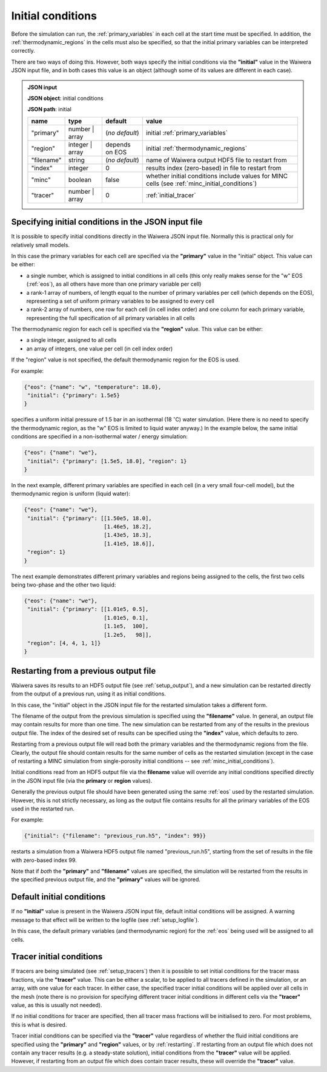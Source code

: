 .. index:: simulation; initial conditions, initial conditions

.. _initial_conditions:

******************
Initial conditions
******************

Before the simulation can run, the :ref:`primary_variables` in each cell at the start time must be specified. In addition, the :ref:`thermodynamic_regions` in the cells must also be specified, so that the initial primary variables can be interpreted correctly.

There are two ways of doing this. However, both ways specify the initial conditions via the **"initial"** value in the Waiwera JSON input file, and in both cases this value is an object (although some of its values are different in each case).

.. admonition:: JSON input

   **JSON object**: initial conditions

   **JSON path**: initial

   +------------+----------------+----------------+-------------------------------+
   |**name**    |**type**        |**default**     |**value**                      |
   +------------+----------------+----------------+-------------------------------+
   |"primary"   |number | array  |(`no default`)  |initial                        |
   |            |                |                |:ref:`primary_variables`       |
   |            |                |                |                               |
   +------------+----------------+----------------+-------------------------------+
   |"region"    |integer | array |depends on EOS  |initial                        |
   |            |                |                |:ref:`thermodynamic_regions`   |
   +------------+----------------+----------------+-------------------------------+
   |"filename"  |string          | (`no default`) |name of Waiwera output HDF5    |
   |            |                |                |file to restart from           |
   +------------+----------------+----------------+-------------------------------+
   |"index"     |integer         |0               |results index (zero-based)     |
   |            |                |                |in file to restart from        |
   +------------+----------------+----------------+-------------------------------+
   |"minc"      |boolean         |false           |whether initial conditions     |
   |            |                |                |include values for MINC cells  |
   |            |                |                |(see                           |
   |            |                |                |:ref:`minc_initial_conditions`)|
   +------------+----------------+----------------+-------------------------------+
   |"tracer"    |number | array  |0               |:ref:`initial_tracer`          |
   +------------+----------------+----------------+-------------------------------+

.. index:: initial conditions; in JSON input file

Specifying initial conditions in the JSON input file
----------------------------------------------------

It is possible to specify initial conditions directly in the Waiwera JSON input file. Normally this is practical only for relatively small models.

In this case the primary variables for each cell are specified via the **"primary"** value in the "initial" object. This value can be either:

* a single number, which is assigned to initial conditions in all cells (this only really makes sense for the "w" EOS (:ref:`eos`), as all others have more than one primary variable per cell)
* a rank-1 array of numbers, of length equal to the number of primary variables per cell (which depends on the EOS), representing a set of uniform primary variables to be assigned to every cell
* a rank-2 array of numbers, one row for each cell (in cell index order) and one column for each primary variable, representing the full specification of all primary variables in all cells

The thermodynamic region for each cell is specified via the **"region"** value. This value can be either:

* a single integer, assigned to all cells
* an array of integers, one value per cell (in cell index order)

If the "region" value is not specified, the default thermodynamic region for the EOS is used.

For example:

.. code-block:: json

   {"eos": {"name": "w", "temperature": 18.0},
    "initial": {"primary": 1.5e5}
   }

specifies a uniform initial pressure of 1.5 bar in an isothermal (18 :math:`^{\circ}`\ C) water simulation. (Here there is no need to specify the thermodynamic region, as the "w" EOS is limited to liquid water anyway.) In the example below, the same initial conditions are specified in a non-isothermal water / energy simulation:

.. code-block:: json

   {"eos": {"name": "we"},
    "initial": {"primary": [1.5e5, 18.0], "region": 1}
   }

In the next example, different primary variables are specified in each cell (in a very small four-cell model), but the thermodynamic region is uniform (liquid water):

.. code-block:: json

   {"eos": {"name": "we"},
    "initial": {"primary": [[1.50e5, 18.0],
                            [1.46e5, 18.2],
                            [1.43e5, 18.3],
                            [1.41e5, 18.6]],
    "region": 1}
   }

The next example demonstrates different primary variables and regions being assigned to the cells, the first two cells being two-phase and the other two liquid:

.. code-block:: json

   {"eos": {"name": "we"},
    "initial": {"primary": [[1.01e5, 0.5],
                            [1.01e5, 0.1],
                            [1.1e5,  100],
                            [1.2e5,   98]],
    "region": [4, 4, 1, 1]}
   }

.. index:: initial conditions; restarting
.. _restarting:

Restarting from a previous output file
--------------------------------------

Waiwera saves its results to an HDF5 output file (see :ref:`setup_output`), and a new simulation can be restarted directly from the output of a previous run, using it as initial conditions.

In this case, the "initial" object in the JSON input file for the restarted simulation takes a different form.

.. index::
   pair: MINC; initial conditions

The filename of the output from the previous simulation is specified using the **"filename"** value. In general, an output file may contain results for more than one time. The new simulation can be restarted from any of the results in the previous output file. The index of the desired set of results can be specified using the **"index"** value, which defaults to zero.

Restarting from a previous output file will read both the primary variables and the thermodynamic regions from the file. Clearly, the output file should contain results for the same number of cells as the restarted simulation (except in the case of restarting a MINC simulation from single-porosity initial conditions -- see :ref:`minc_initial_conditions`).

Initial conditions read from an HDF5 output file via the **filename** value will override any initial conditions specified directly in the JSON input file (via the **primary** or **region** values).

Generally the previous output file should have been generated using the same :ref:`eos` used by the restarted simulation. However, this is not strictly necessary, as long as the output file contains results for all the primary variables of the EOS used in the restarted run.

For example:

.. code-block:: json

   {"initial": {"filename": "previous_run.h5", "index": 99}}

restarts a simulation from a Waiwera HDF5 output file named "previous_run.h5", starting from the set of results in the file with zero-based index 99.

Note that if *both* the **"primary"** and **"filename"** values are specified, the simulation will be restarted from the results in the specified previous output file, and the **"primary"** values will be ignored.

.. index:: initial conditions; default

Default initial conditions
--------------------------

If no **"initial"** value is present in the Waiwera JSON input file, default initial conditions will be assigned. A warning message to that effect will be written to the logfile (see :ref:`setup_logfile`).

In this case, the default primary variables (and thermodynamic region) for the :ref:`eos` being used will be assigned to all cells.

.. index:: initial conditions; tracer, tracers; initial conditions
.. _initial_tracer:

Tracer initial conditions
-------------------------

If tracers are being simulated (see :ref:`setup_tracers`) then it is possible to set initial conditions for the tracer mass fractions, via the **"tracer"** value. This can be either a scalar, to be applied to all tracers defined in the simulation, or an array, with one value for each tracer. In either case, the specified tracer initial conditions will be applied over all cells in the mesh (note there is no provision for specifying different tracer initial conditions in different cells via the **"tracer"** value, as this is usually not needed).

If no initial conditions for tracer are specified, then all tracer mass fractions will be initialised to zero. For most problems, this is what is desired.

Tracer initial conditions can be specified via the **"tracer"** value regardless of whether the fluid initial conditions are specified using the **"primary"** and **"region"** values, or by :ref:`restarting`. If restarting from an output file which does not contain any tracer results (e.g. a steady-state solution), initial conditions from the **"tracer"** value will be applied. However, if restarting from an output file which does contain tracer results, these will override the **"tracer"** value.
